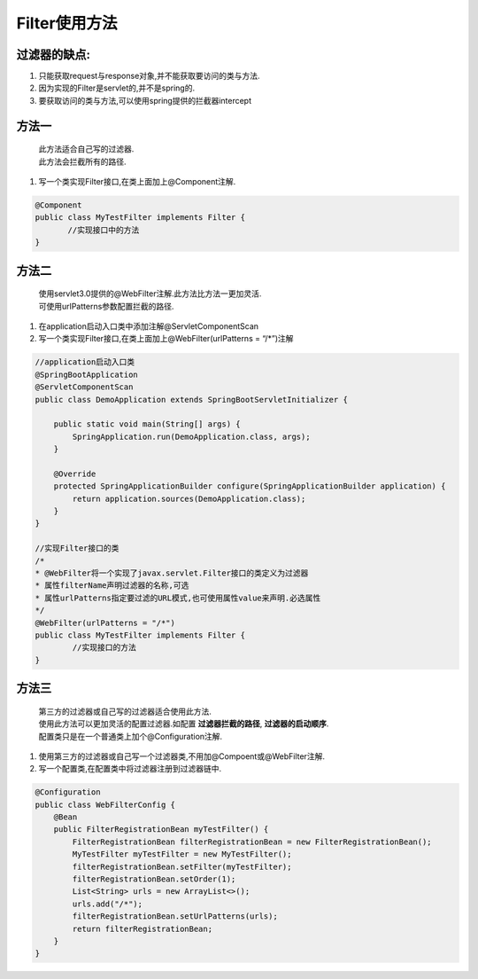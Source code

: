 **********
Filter使用方法
**********
过滤器的缺点: 
===========
#. 只能获取request与response对象,并不能获取要访问的类与方法. 
#. 因为实现的Filter是servlet的,并不是spring的.
#. 要获取访问的类与方法,可以使用spring提供的拦截器intercept

方法一
======
 | 此方法适合自己写的过滤器.
 | 此方法会拦截所有的路径.
#. 写一个类实现Filter接口,在类上面加上@Component注解.
   
.. code:: java

	 @Component
	 public class MyTestFilter implements Filter {
	 	//实现接口中的方法
	 }
方法二
======
 | 使用servlet3.0提供的@WebFilter注解.此方法比方法一更加灵活.
 | 可使用urlPatterns参数配置拦截的路径.
#. 在application启动入口类中添加注解@ServletComponentScan
#. 写一个类实现Filter接口,在类上面加上@WebFilter(urlPatterns = “/*”)注解

.. code:: java

	//application启动入口类
	@SpringBootApplication
	@ServletComponentScan
	public class DemoApplication extends SpringBootServletInitializer {

	    public static void main(String[] args) {
	        SpringApplication.run(DemoApplication.class, args);
	    }

	    @Override
	    protected SpringApplicationBuilder configure(SpringApplicationBuilder application) {
	        return application.sources(DemoApplication.class);
	    }
	}

	//实现Filter接口的类
	/*
 	* @WebFilter将一个实现了javax.servlet.Filter接口的类定义为过滤器
 	* 属性filterName声明过滤器的名称,可选
 	* 属性urlPatterns指定要过滤的URL模式,也可使用属性value来声明.必选属性
 	*/
	@WebFilter(urlPatterns = "/*")
	public class MyTestFilter implements Filter {
		//实现接口的方法
	}
方法三
======
 | 第三方的过滤器或自己写的过滤器适合使用此方法.
 | 使用此方法可以更加灵活的配置过滤器.如配置 **过滤器拦截的路径**, **过滤器的启动顺序**.
 | 配置类只是在一个普通类上加个@Configuration注解.
#. 使用第三方的过滤器或自己写一个过滤器类,不用加@Compoent或@WebFilter注解.
#. 写一个配置类,在配置类中将过滤器注册到过滤器链中.

.. code-block:: java

	@Configuration
	public class WebFilterConfig {
	    @Bean
	    public FilterRegistrationBean myTestFilter() {
	        FilterRegistrationBean filterRegistrationBean = new FilterRegistrationBean();
	        MyTestFilter myTestFilter = new MyTestFilter();
	        filterRegistrationBean.setFilter(myTestFilter);
	        filterRegistrationBean.setOrder(1);
	        List<String> urls = new ArrayList<>();
	        urls.add("/*");
	        filterRegistrationBean.setUrlPatterns(urls);
	        return filterRegistrationBean;
	    }
	}


